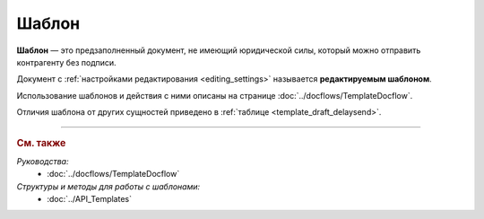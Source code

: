 Шаблон
======

**Шаблон** — это предзаполненный документ, не имеющий юридической силы, который можно отправить контрагенту без подписи.

Документ с :ref:`настройками редактирования <editing_settings>` называется **редактируемым шаблоном**.

Использование шаблонов и действия с ними описаны на странице :doc:`../docflows/TemplateDocflow`.

Отличия шаблона от других сущностей приведено в :ref:`таблице <template_draft_delaysend>`.


----

.. rubric:: См. также

*Руководства:*
	- :doc:`../docflows/TemplateDocflow`

*Структуры и методы для работы с шаблонами:*
	- :doc:`../API_Templates`